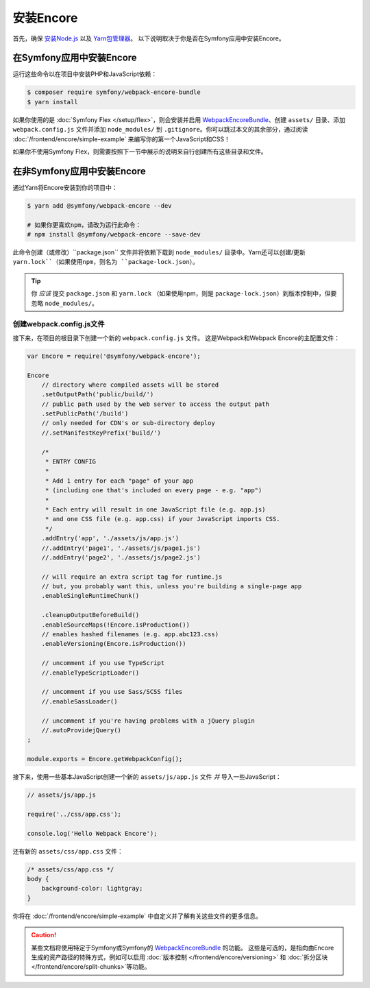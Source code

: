 安装Encore
=================

首先，确保 `安装Node.js`_ 以及 `Yarn包管理器`_。
以下说明取决于你是否在Symfony应用中安装Encore。

在Symfony应用中安装Encore
-----------------------------------------

运行这些命令以在项目中安装PHP和JavaScript依赖：

.. code-block:: terminal

    $ composer require symfony/webpack-encore-bundle
    $ yarn install

如果你使用的是 :doc:`Symfony Flex </setup/flex>`，则会安装并启用
`WebpackEncoreBundle`_、创建 ``assets/`` 目录、添加 ``webpack.config.js``
文件并添加 ``node_modules/`` 到 ``.gitignore``。你可以跳过本文的其余部分，通过阅读
:doc:`/frontend/encore/simple-example` 来编写你的第一个JavaScript和CSS！

如果你不使用Symfony Flex，则需要按照下一节中展示的说明来自行创建所有这些目录和文件。

在非Symfony应用中安装Encore
---------------------------------------------

通过Yarn将Encore安装到你的项目中：

.. code-block:: terminal

    $ yarn add @symfony/webpack-encore --dev

    # 如果你更喜欢npm，请改为运行此命令：
    # npm install @symfony/webpack-encore --save-dev

此命令创建（或修改）``package.json`` 文件并将依赖下载到 ``node_modules/``
目录中。Yarn还可以创建/更新 ``yarn.lock``（如果使用npm，则名为 ``package-lock.json``）。

.. tip::

    你 *应该* 提交 ``package.json`` 和 ``yarn.lock``
    （如果使用npm，则是 ``package-lock.json``）到版本控制中，但要忽略 ``node_modules/``。

创建webpack.config.js文件
~~~~~~~~~~~~~~~~~~~~~~~~~~~~~~~~~~~

接下来，在项目的根目录下创建一个新的 ``webpack.config.js`` 文件。
这是Webpack和Webpack Encore的主配置文件：

.. code-block:: javascript

    var Encore = require('@symfony/webpack-encore');

    Encore
        // directory where compiled assets will be stored
        .setOutputPath('public/build/')
        // public path used by the web server to access the output path
        .setPublicPath('/build')
        // only needed for CDN's or sub-directory deploy
        //.setManifestKeyPrefix('build/')

        /*
         * ENTRY CONFIG
         *
         * Add 1 entry for each "page" of your app
         * (including one that's included on every page - e.g. "app")
         *
         * Each entry will result in one JavaScript file (e.g. app.js)
         * and one CSS file (e.g. app.css) if your JavaScript imports CSS.
         */
        .addEntry('app', './assets/js/app.js')
        //.addEntry('page1', './assets/js/page1.js')
        //.addEntry('page2', './assets/js/page2.js')

        // will require an extra script tag for runtime.js
        // but, you probably want this, unless you're building a single-page app
        .enableSingleRuntimeChunk()

        .cleanupOutputBeforeBuild()
        .enableSourceMaps(!Encore.isProduction())
        // enables hashed filenames (e.g. app.abc123.css)
        .enableVersioning(Encore.isProduction())

        // uncomment if you use TypeScript
        //.enableTypeScriptLoader()

        // uncomment if you use Sass/SCSS files
        //.enableSassLoader()

        // uncomment if you're having problems with a jQuery plugin
        //.autoProvidejQuery()
    ;

    module.exports = Encore.getWebpackConfig();

接下来，使用一些基本JavaScript创建一个新的 ``assets/js/app.js`` 文件
*并* 导入一些JavaScript：

.. code-block:: javascript

    // assets/js/app.js

    require('../css/app.css');

    console.log('Hello Webpack Encore');

还有新的 ``assets/css/app.css`` 文件：

.. code-block:: css

    /* assets/css/app.css */
    body {
        background-color: lightgray;
    }

你将在 :doc:`/frontend/encore/simple-example` 中自定义并了解有关这些文件的更多信息。

.. caution::

    某些文档将使用特定于Symfony或Symfony的 `WebpackEncoreBundle`_ 的功能。
    这些是可选的，是指向由Encore生成的资产路径的特殊方式，例如可以启用
    :doc:`版本控制 </frontend/encore/versioning>` 和
    :doc:`拆分区块 </frontend/encore/split-chunks>`等功能。

.. _`安装Node.js`: https://nodejs.org/en/download/
.. _`Yarn包管理器`: https://yarnpkg.com/lang/en/docs/install/
.. _`npm`: https://www.npmjs.com/
.. _`WebpackEncoreBundle`: https://github.com/symfony/webpack-encore-bundle
